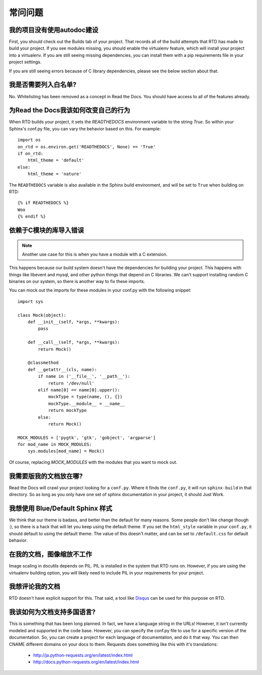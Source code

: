 常问问题
==========================

我的项目没有使用autodoc建设
--------------------------------------

First, you should check out the Builds tab of your project. That records all of the build attempts that RTD has made to build your project. If you see modules missing, you should enable the virtualenv feature, which will install your project into a virtualenv. If you are still seeing missing dependencies, you can install them with a pip requirements file in your project settings.

If you are still seeing errors because of C library dependencies, please see the below section about that.

我是否需要列入白名单?
----------------------------

No. Whitelisting has been removed as a concept in Read the Docs. You should have access to all of the features already.


为Read the Docs我该如何改变自己的行为
-------------------------------------------

When RTD builds your project, it sets the `READTHEDOCS` environment variable to the string `True`. So within your Sphinx's conf.py file, you can vary the behavior based on this. For example::

    import os
    on_rtd = os.environ.get('READTHEDOCS', None) == 'True'
    if on_rtd:
        html_theme = 'default'
    else:
        html_theme = 'nature'

The ``READTHEDOCS`` variable is also available in the Sphinx build environment, and will be set to ``True`` when building on RTD::

    {% if READTHEDOCS %}
    Woo
    {% endif %}

依赖于C模块的库导入错误
----------------------------------------------------------

.. note::
    Another use case for this is when you have a module with a C extension.

This happens because our build system doesn't have the dependencies for building your project. This happens with things like libevent and mysql, and other python things that depend on C libraries. We can't support installing random C binaries on our system, so there is another way to fix these imports.

You can mock out the imports for these modules in your conf.py with the following snippet::

    import sys

    class Mock(object):
        def __init__(self, *args, **kwargs):
            pass

        def __call__(self, *args, **kwargs):
            return Mock()

        @classmethod
        def __getattr__(cls, name):
            if name in ('__file__', '__path__'):
                return '/dev/null'
            elif name[0] == name[0].upper():
                mockType = type(name, (), {})
                mockType.__module__ = __name__
                return mockType
            else:
                return Mock()

    MOCK_MODULES = ['pygtk', 'gtk', 'gobject', 'argparse']
    for mod_name in MOCK_MODULES:
        sys.modules[mod_name] = Mock()

Of course, replacing `MOCK_MODULES` with the modules that you want to mock out.

我需要版我的文档放在哪?
--------------------------------------------------

Read the Docs will crawl your project looking for a ``conf.py``. Where it finds the ``conf.py``, it will run ``sphinx-build`` in that directory. So as long as you only have one set of sphinx documentation in your project, it should Just Work.

我想使用 Blue/Default Sphinx 样式
-------------------------------------------

We think that our theme is badass, and better than the default for many reasons. Some people don't like change though :), so there is a hack that will let you keep using the default theme. If you set the ``html_style`` variable in your ``conf.py``, it should default to using the default theme. The value of this doesn't matter, and can be set to ``/default.css`` for default behavior.


在我的文档，图像缩放不工作
-----------------------------------------------

Image scaling in docutils depends on PIL. PIL is installed in the system that RTD runs on. However, if you are using the virtualenv building option, you will likely need to include PIL in your requirements for your project.

我想评论我的文档
--------------------------

RTD doesn't have explicit support for this. That said, a tool like `Disqus`_ can be used for this purpose on RTD.

.. _Disqus: http://disqus.com/

我该如何为文档支持多国语言?
-----------------------------------------------------

This is something that has been long planned. In fact, we have a language string in the URLs! However, it isn't currently modeled and supported in the code base. However, you can specify the conf.py file to use for a specific version of the documentation. So, you can create a project for each language of documentation, and do it that way. You can then CNAME different domains on your docs to them. Requests does something like this with it's translations:

 * http://ja.python-requests.org/en/latest/index.html
 * http://docs.python-requests.org/en/latest/index.html
